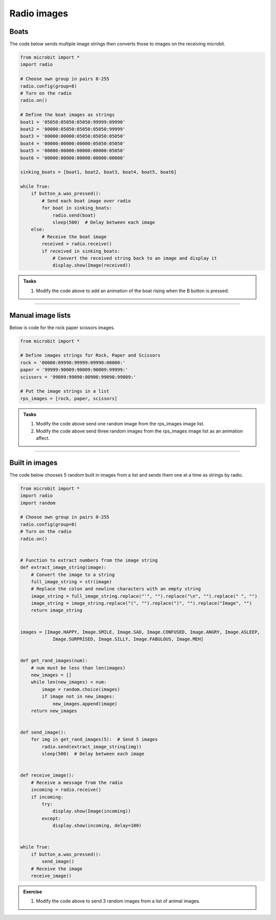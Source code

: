 ====================================================
Radio images
====================================================

Boats
-------------

| The code below sends multiple image strings then converts those to images on the receiving microbit.

.. code-block:: python

    from microbit import *
    import radio

    # Choose own group in pairs 0-255
    radio.config(group=8)
    # Turn on the radio
    radio.on()

    # Define the boat images as strings
    boat1 = '05050:05050:05050:99999:09990'
    boat2 = '00000:05050:05050:05050:99999'
    boat3 = '00000:00000:05050:05050:05050'
    boat4 = '00000:00000:00000:05050:05050'
    boat5 = '00000:00000:00000:00000:05050'
    boat6 = '00000:00000:00000:00000:00000'

    sinking_boats = [boat1, boat2, boat3, boat4, boat5, boat6]

    while True:
        if button_a.was_pressed():
            # Send each boat image over radio
            for boat in sinking_boats:
                radio.send(boat)
                sleep(500)  # Delay between each image
        else:
            # Receive the boat image
            received = radio.receive()
            if received in sinking_boats:
                # Convert the received string back to an image and display it
                display.show(Image(received))


.. admonition:: Tasks

    #. Modify the code above to add an animation of the boat rising when the B button is pressed.

    .. dropdown::
        :icon: codescan
        :color: primary
        :class-container: sd-dropdown-container

        .. tab-set::

            .. tab-item:: Q1

                Modify the code above to add an animation of the boat rising when the B button is pressed.

                .. code-block:: python
                
                    from microbit import *
                    import radio

                    # Choose own group in pairs 0-255
                    radio.config(group=8)
                    # Turn on the radio
                    radio.on()

                    # Define the boat images as strings
                    boat1 = '05050:05050:05050:99999:09990'
                    boat2 = '00000:05050:05050:05050:99999'
                    boat3 = '00000:00000:05050:05050:05050'
                    boat4 = '00000:00000:00000:05050:05050'
                    boat5 = '00000:00000:00000:00000:05050'
                    boat6 = '00000:00000:00000:00000:00000'

                    sinking_boats = [boat1, boat2, boat3, boat4, boat5, boat6]
                    rising_boats = sinking_boats[::-1]
                    # rising_boats = [boat6, boat5, boat4, boat3, boat2, boat1]

                    while True:
                        if button_a.was_pressed():
                            # Send each boat image over radio
                            for boat in sinking_boats:
                                radio.send(boat)
                                sleep(500)  # Delay between each image
                        elif button_b.was_pressed():
                            # Send each boat image over radio
                            for boat in rising_boats:
                                radio.send(boat)
                                sleep(500)  # Delay between each image
                        else:
                            # Receive the boat image
                            received = radio.receive()
                            if received in sinking_boats:
                                # Convert the received string back to an image and display it
                                display.show(Image(received))

----

Manual image lists
------------------------

| Below is code for the rock paper scissors images.

.. code-block:: python

    from microbit import *

    # Define images strings for Rock, Paper and Scissors
    rock = '00000:09990:99999:09990:00000:'
    paper = '99999:90009:90009:90009:99999:'
    scissors = '99009:99090:00900:99090:99009:'

    # Put the image strings in a list
    rps_images = [rock, paper, scissors]


.. admonition:: Tasks

    #. Modify the code above send one random image from the rps_images image list.
    #. Modify the code above send three random images from the rps_images image list as an animation affect.

    .. dropdown::
        :icon: codescan
        :color: primary
        :class-container: sd-dropdown-container

        .. tab-set::

            .. tab-item:: Q1

                Modify the code above send one random image from the rps_images image list.

                .. code-block:: python
                
                    from microbit import *
                    import radio
                    import random

                    # Choose own group in pairs 0-255
                    radio.config(group=8)
                    # Turn on the radio
                    radio.on()

                    # Define image_strings for Rock, Paper and Scissors
                    rock = '00000:09990:99999:09990:00000:'
                    paper = '99999:90009:90009:90009:99999:'
                    scissors = '99009:99090:00900:99090:99009:'

                    # Put the image_strings in a list
                    image_strings = [rock, paper, scissors]


                    def get_rps_image():
                        image_string = random.choice(image_strings)
                        return image_string


                    def send_image():
                        image_string = get_rps_image()
                        radio.send(image_string)


                    def receive_image():
                        # Receive a message from the radio
                        incoming = radio.receive()
                        if incoming:
                            try:
                                display.show(Image(incoming))
                            except:
                                display.show(incoming, delay=100)


                    while True:
                        if button_a.was_pressed():
                            send_image()
                        # Receive the image
                        receive_image()


           .. tab-item:: Q2

                Modify the code above send three random images from the rps_images image list as an animation affect.

                .. code-block:: python
                
                    from microbit import *
                    import radio
                    import random

                    # Choose own group in pairs 0-255
                    radio.config(group=8)
                    # Turn on the radio
                    radio.on()

                    # Define image_strings for Rock, Paper and Scissors
                    rock = '00000:09990:99999:09990:00000:'
                    paper = '99999:90009:90009:90009:99999:'
                    scissors = '99009:99090:00900:99090:99009:'

                    # Put the image_strings in a list
                    image_strings = [rock, paper, scissors]


                    def get_rps_image():
                        image_string = random.choice(image_strings)
                        return image_string


                    def send_image():
                        image_string = get_rps_image()
                        radio.send(image_string)


                    def receive_image():
                        # Receive a message from the radio
                        incoming = radio.receive()
                        if incoming:
                            try:
                                display.show(Image(incoming))
                            except:
                                display.show(incoming, delay=100)


                    while True:
                        if button_a.was_pressed():
                            for _ in range(3):
                                send_image()
                                sleep(200)
                            # sleep(500)
                        # Receive the image
                        receive_image()


----

Built in images
---------------------

| The code below chooses 5 random built in images from a list and sends them one at a time as strings by radio.


.. code-block:: python

    from microbit import *
    import radio
    import random

    # Choose own group in pairs 0-255
    radio.config(group=8)
    # Turn on the radio
    radio.on()


    # Function to extract numbers from the image string
    def extract_image_string(image):
        # Convert the image to a string
        full_image_string = str(image)
        # Replace the colon and newline characters with an empty string
        image_string = full_image_string.replace("'", "").replace("\n", "").replace(" ", "")
        image_string = image_string.replace("(", "").replace(")", "").replace("Image", "")
        return image_string


    images = [Image.HAPPY, Image.SMILE, Image.SAD, Image.CONFUSED, Image.ANGRY, Image.ASLEEP, 
                Image.SURPRISED, Image.SILLY, Image.FABULOUS, Image.MEH]


    def get_rand_images(num):
        # num must be less than len(images)
        new_images = []
        while len(new_images) < num:
            image = random.choice(images)
            if image not in new_images:
                new_images.append(image)
        return new_images


    def send_image():
        for img in get_rand_images(5):  # Send 5 images
            radio.send(extract_image_string(img))
            sleep(500)  # Delay between each image


    def receive_image():
        # Receive a message from the radio
        incoming = radio.receive()
        if incoming:
            try:
                display.show(Image(incoming))
            except:
                display.show(incoming, delay=100)


    while True:
        if button_a.was_pressed():
            send_image()
        # Receive the image
        receive_image()

.. admonition:: Exercise

    #. Modify the code above to send 3 random images from a list of animal images.



